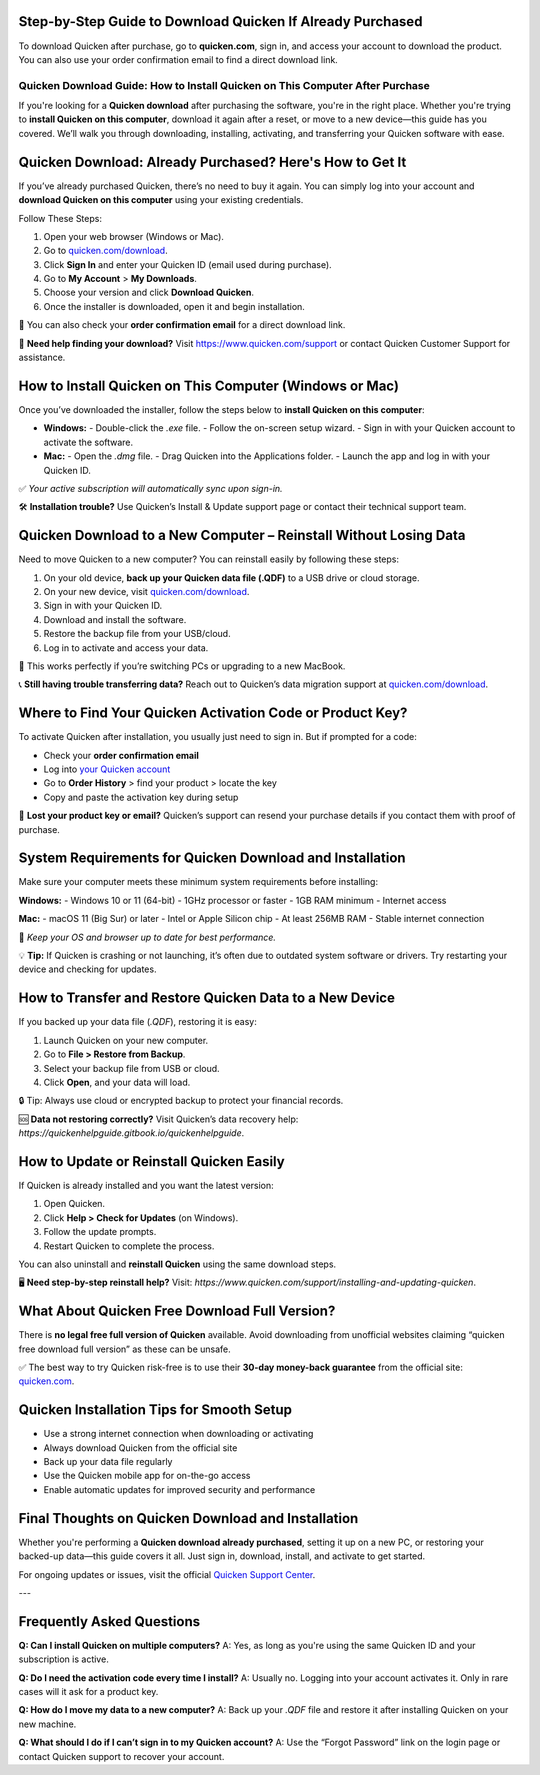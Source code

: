 Step-by-Step Guide to Download Quicken If Already Purchased
===============

To download Quicken after purchase, go to **quicken.com**, sign in, and access your account to download the product. You can also use your order confirmation email to find a direct download link.


.. image:: download-quicken-this-computer.png
   :alt: Download Quicken
   :target: https://fm.ci?aHR0cHM6Ly9xdWlja2VuLWRvd25sb2FkLnJlYWR0aGVkb2NzLmlvL2VuL2xhdGVzdA==



==============================================
Quicken Download Guide: How to Install Quicken on This Computer After Purchase
==============================================

If you're looking for a **Quicken download** after purchasing the software, you're in the right place. Whether you're trying to **install Quicken on this computer**, download it again after a reset, or move to a new device—this guide has you covered. We’ll walk you through downloading, installing, activating, and transferring your Quicken software with ease.

Quicken Download: Already Purchased? Here's How to Get It
==========================================================

If you’ve already purchased Quicken, there’s no need to buy it again. You can simply log into your account and **download Quicken on this computer** using your existing credentials.

Follow These Steps:

1. Open your web browser (Windows or Mac).
2. Go to `quicken.com/download <https://fm.ci?aHR0cHM6Ly9xdWlja2VuLWRvd25sb2FkLnJlYWR0aGVkb2NzLmlvL2VuL2xhdGVzdA==>`_.
3. Click **Sign In** and enter your Quicken ID (email used during purchase).
4. Go to **My Account** > **My Downloads**.
5. Choose your version and click **Download Quicken**.
6. Once the installer is downloaded, open it and begin installation.

📌 You can also check your **order confirmation email** for a direct download link.

💬 **Need help finding your download?** Visit `https://www.quicken.com/support <https://fm.ci?aHR0cHM6Ly9xdWlja2VuLWRvd25sb2FkLnJlYWR0aGVkb2NzLmlvL2VuL2xhdGVzdA==>`_ or contact Quicken Customer Support for assistance.

How to Install Quicken on This Computer (Windows or Mac)
=========================================================

Once you’ve downloaded the installer, follow the steps below to **install Quicken on this computer**:

- **Windows:**
  - Double-click the `.exe` file.
  - Follow the on-screen setup wizard.
  - Sign in with your Quicken account to activate the software.

- **Mac:**
  - Open the `.dmg` file.
  - Drag Quicken into the Applications folder.
  - Launch the app and log in with your Quicken ID.

✅ *Your active subscription will automatically sync upon sign-in.*

🛠 **Installation trouble?** Use Quicken’s Install & Update support page or contact their technical support team.

Quicken Download to a New Computer – Reinstall Without Losing Data
===================================================================

Need to move Quicken to a new computer? You can reinstall easily by following these steps:

1. On your old device, **back up your Quicken data file (.QDF)** to a USB drive or cloud storage.
2. On your new device, visit `quicken.com/download <https://fm.ci?aHR0cHM6Ly9xdWlja2VuLWRvd25sb2FkLnJlYWR0aGVkb2NzLmlvL2VuL2xhdGVzdA==>`_.
3. Sign in with your Quicken ID.
4. Download and install the software.
5. Restore the backup file from your USB/cloud.
6. Log in to activate and access your data.

🔁 This works perfectly if you’re switching PCs or upgrading to a new MacBook.

📞 **Still having trouble transferring data?** Reach out to Quicken’s data migration support at `quicken.com/download <https://fm.ci?aHR0cHM6Ly9xdWlja2VuLWRvd25sb2FkLnJlYWR0aGVkb2NzLmlvL2VuL2xhdGVzdA==>`_.

Where to Find Your Quicken Activation Code or Product Key?
==========================================================

To activate Quicken after installation, you usually just need to sign in. But if prompted for a code:

- Check your **order confirmation email**
- Log into `your Quicken account <https://fm.ci?aHR0cHM6Ly9xdWlja2VuLWRvd25sb2FkLnJlYWR0aGVkb2NzLmlvL2VuL2xhdGVzdA==>`_
- Go to **Order History** > find your product > locate the key
- Copy and paste the activation key during setup

🔐 **Lost your product key or email?** Quicken’s support can resend your purchase details if you contact them with proof of purchase.

System Requirements for Quicken Download and Installation
==========================================================

Make sure your computer meets these minimum system requirements before installing:

**Windows:**
- Windows 10 or 11 (64-bit)
- 1GHz processor or faster
- 1GB RAM minimum
- Internet access

**Mac:**
- macOS 11 (Big Sur) or later
- Intel or Apple Silicon chip
- At least 256MB RAM
- Stable internet connection

📝 *Keep your OS and browser up to date for best performance.*

💡 **Tip:** If Quicken is crashing or not launching, it’s often due to outdated system software or drivers. Try restarting your device and checking for updates.

How to Transfer and Restore Quicken Data to a New Device
=========================================================

If you backed up your data file (`.QDF`), restoring it is easy:

1. Launch Quicken on your new computer.
2. Go to **File > Restore from Backup**.
3. Select your backup file from USB or cloud.
4. Click **Open**, and your data will load.

🔒 Tip: Always use cloud or encrypted backup to protect your financial records.

🆘 **Data not restoring correctly?** Visit Quicken’s data recovery help: `https://quickenhelpguide.gitbook.io/quickenhelpguide`.

How to Update or Reinstall Quicken Easily
=========================================

If Quicken is already installed and you want the latest version:

1. Open Quicken.
2. Click **Help > Check for Updates** (on Windows).
3. Follow the update prompts.
4. Restart Quicken to complete the process.

You can also uninstall and **reinstall Quicken** using the same download steps.

🖥 **Need step-by-step reinstall help?** Visit: `https://www.quicken.com/support/installing-and-updating-quicken`.

What About Quicken Free Download Full Version?
==============================================

There is **no legal free full version of Quicken** available. Avoid downloading from unofficial websites claiming “quicken free download full version” as these can be unsafe.

✅ The best way to try Quicken risk-free is to use their **30-day money-back guarantee** from the official site: `quicken.com <https://www.quicken.com>`_.

Quicken Installation Tips for Smooth Setup
==========================================

- Use a strong internet connection when downloading or activating
- Always download Quicken from the official site
- Back up your data file regularly
- Use the Quicken mobile app for on-the-go access
- Enable automatic updates for improved security and performance


Final Thoughts on Quicken Download and Installation
====================================================

Whether you're performing a **Quicken download already purchased**, setting it up on a new PC, or restoring your backed-up data—this guide covers it all. Just sign in, download, install, and activate to get started.

For ongoing updates or issues, visit the official `Quicken Support Center <https://fm.ci?aHR0cHM6Ly9xdWlja2VuLWRvd25sb2FkLnJlYWR0aGVkb2NzLmlvL2VuL2xhdGVzdA==>`_.

---

Frequently Asked Questions
==========================

**Q: Can I install Quicken on multiple computers?**  
A: Yes, as long as you're using the same Quicken ID and your subscription is active.

**Q: Do I need the activation code every time I install?**  
A: Usually no. Logging into your account activates it. Only in rare cases will it ask for a product key.

**Q: How do I move my data to a new computer?**  
A: Back up your `.QDF` file and restore it after installing Quicken on your new machine.

**Q: What should I do if I can’t sign in to my Quicken account?**  
A: Use the “Forgot Password” link on the login page or contact Quicken support to recover your account.


